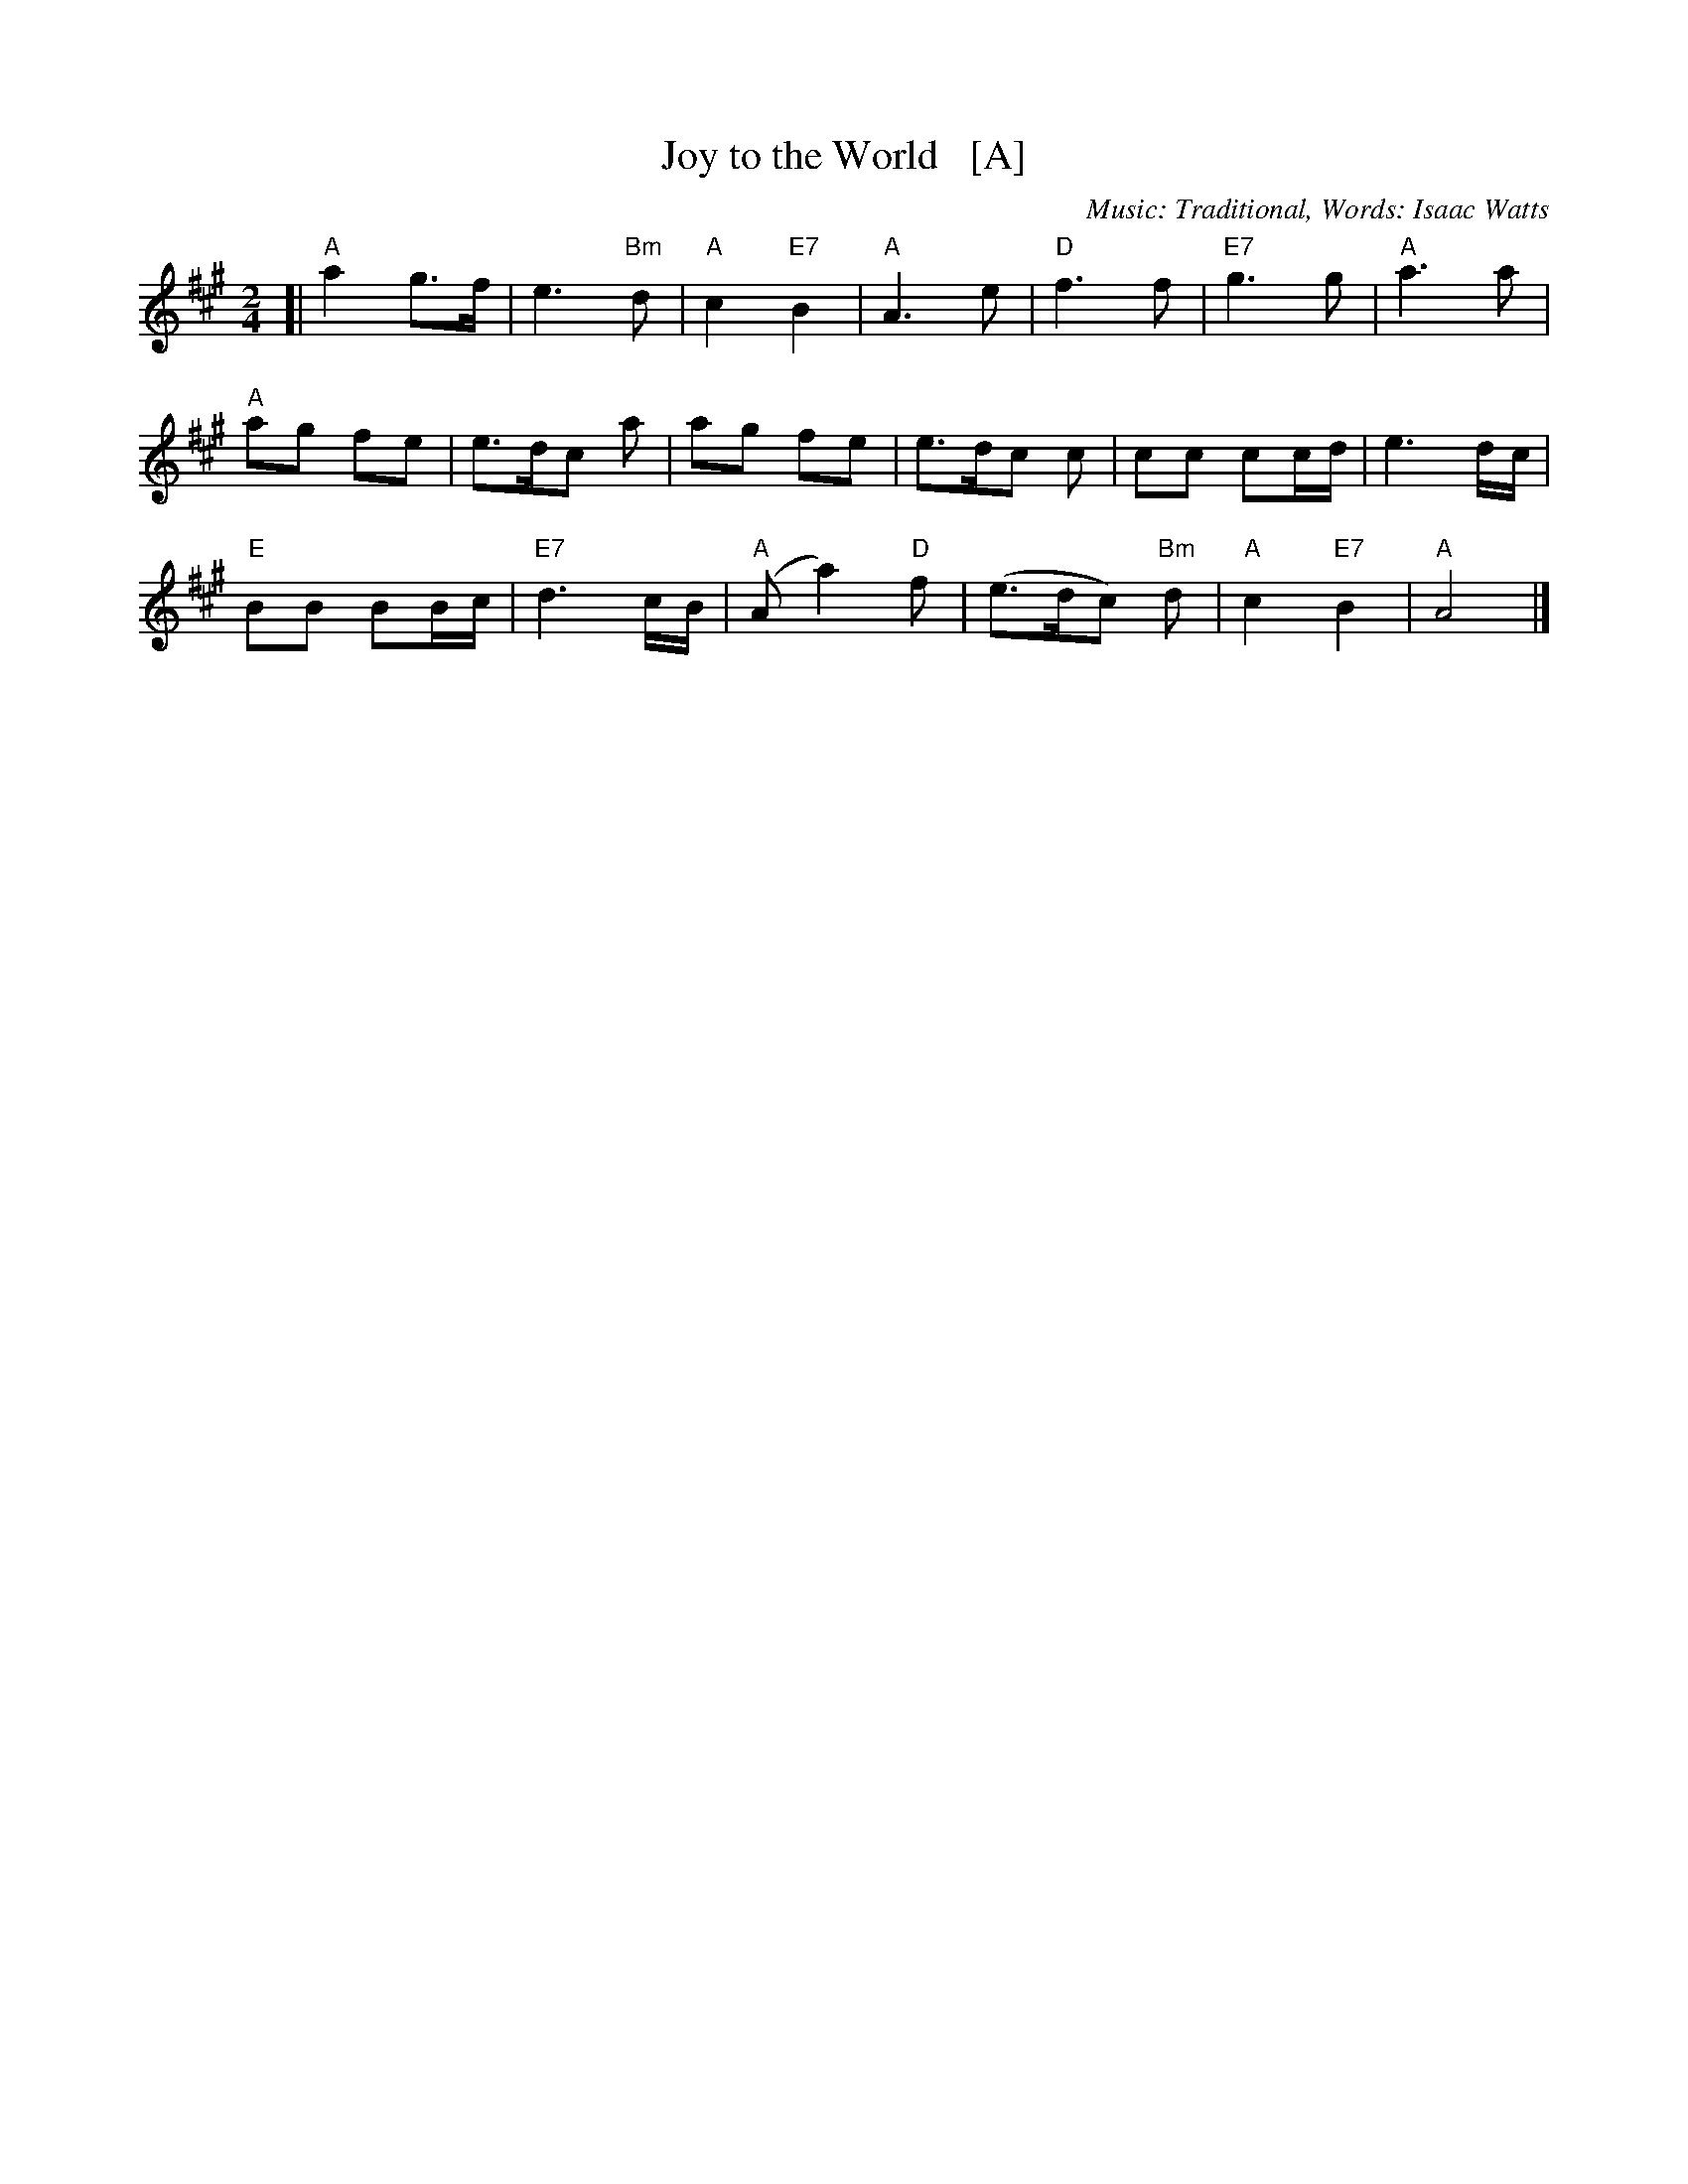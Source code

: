 X:2
T:Joy to the World   [A]
C:Music: Traditional, Words: Isaac Watts
Z:ABC by Thornton Rose, December 2001
M:2/4
L:1/4
K:A
[|\
"A"a g/>f/ | e>"Bm"d | "A"c "E7"B | "A"A>e | "D"f>f | "E7"g>g | "A"a>a |
"A"a/g/ f/e/ | e/>d/c/ a/ | a/g/ f/e/ | e/>d/c/ c/ | c/c/ c/c/4d/4 | e3/ d/4c/4 |
"E"B/B/ B/B/4c/4 | "E7"d3/ c/4B/4 | ("A"A/a) "D"f/ | (e/>d/c/) "Bm"d/ | "A"c "E7"B | "A"A2 |]
